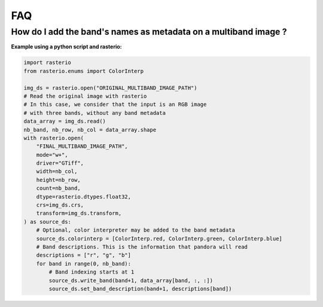 .. _faq:

FAQ
=========

How do I add the band's names as metadata on a multiband image ?
****************************************************************

**Example using a python script and rasterio:**

.. code-block:: bash

    import rasterio
    from rasterio.enums import ColorInterp

    img_ds = rasterio.open("ORIGINAL_MULTIBAND_IMAGE_PATH")
    # Read the original image with rasterio
    # In this case, we consider that the input is an RGB image
    # with three bands, without any band metadata
    data_array = img_ds.read()
    nb_band, nb_row, nb_col = data_array.shape
    with rasterio.open(
        "FINAL_MULTIBAND_IMAGE_PATH",
        mode="w+",
        driver="GTiff",
        width=nb_col,
        height=nb_row,
        count=nb_band,
        dtype=rasterio.dtypes.float32,
        crs=img_ds.crs,
        transform=img_ds.transform,
    ) as source_ds:
        # Optional, color interpreter may be added to the band metadata
        source_ds.colorinterp = [ColorInterp.red, ColorInterp.green, ColorInterp.blue]
        # Band descriptions. This is the information that pandora will read
        descriptions = ["r", "g", "b"]
        for band in range(0, nb_band):
            # Band indexing starts at 1
            source_ds.write_band(band+1, data_array[band, :, :])
            source_ds.set_band_description(band+1, descriptions[band])